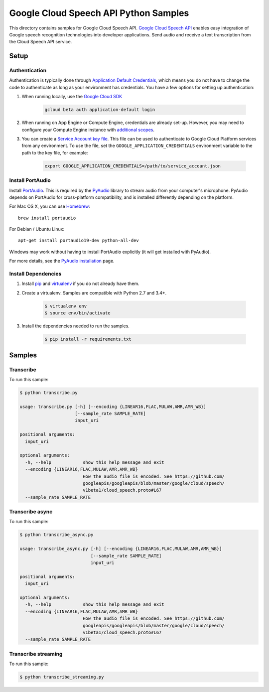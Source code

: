 .. This file is automatically generated. Do not edit this file directly.

Google Cloud Speech API Python Samples
===============================================================================

This directory contains samples for Google Cloud Speech API. `Google Cloud Speech API`_ enables easy integration of Google speech recognition technologies into developer applications. Send audio and receive a text transcription from the Cloud Speech API service.




.. _Google Cloud Speech API: https://cloud.google.com/speech/docs 

Setup
-------------------------------------------------------------------------------


Authentication
++++++++++++++

Authentication is typically done through `Application Default Credentials`_,
which means you do not have to change the code to authenticate as long as
your environment has credentials. You have a few options for setting up
authentication:

#. When running locally, use the `Google Cloud SDK`_

    .. code-block:: bash

        gcloud beta auth application-default login


#. When running on App Engine or Compute Engine, credentials are already
   set-up. However, you may need to configure your Compute Engine instance
   with `additional scopes`_.

#. You can create a `Service Account key file`_. This file can be used to
   authenticate to Google Cloud Platform services from any environment. To use
   the file, set the ``GOOGLE_APPLICATION_CREDENTIALS`` environment variable to
   the path to the key file, for example:

    .. code-block:: bash

        export GOOGLE_APPLICATION_CREDENTIALS=/path/to/service_account.json

.. _Application Default Credentials: https://cloud.google.com/docs/authentication#getting_credentials_for_server-centric_flow
.. _additional scopes: https://cloud.google.com/compute/docs/authentication#using
.. _Service Account key file: https://developers.google.com/identity/protocols/OAuth2ServiceAccount#creatinganaccount

Install PortAudio
+++++++++++++++++

Install `PortAudio`_. This is required by the `PyAudio`_ library to stream
audio from your computer's microphone. PyAudio depends on PortAudio for cross-platform compatibility, and is installed differently depending on the
platform.

For Mac OS X, you can use `Homebrew`_::

    brew install portaudio

For Debian / Ubuntu Linux::

    apt-get install portaudio19-dev python-all-dev

Windows may work without having to install PortAudio explicitly (it will get
installed with PyAudio).

For more details, see the `PyAudio installation`_ page.


.. _PyAudio: https://people.csail.mit.edu/hubert/pyaudio/
.. _PortAudio: http://www.portaudio.com/
.. _PyAudio installation:
  https://people.csail.mit.edu/hubert/pyaudio/#downloads
.. _Homebrew: http://brew.sh

Install Dependencies
++++++++++++++++++++

#. Install `pip`_ and `virtualenv`_ if you do not already have them.

#. Create a virtualenv. Samples are compatible with Python 2.7 and 3.4+.

    .. code-block:: bash

        $ virtualenv env
        $ source env/bin/activate

#. Install the dependencies needed to run the samples.

    .. code-block:: bash

        $ pip install -r requirements.txt

.. _pip: https://pip.pypa.io/
.. _virtualenv: https://virtualenv.pypa.io/

Samples
-------------------------------------------------------------------------------

Transcribe
+++++++++++++++++++++++++++++++++++++++++++++++++++++++++++++++++++++++++++++++



To run this sample:

.. code-block:: bash

    $ python transcribe.py

    usage: transcribe.py [-h] [--encoding {LINEAR16,FLAC,MULAW,AMR,AMR_WB}]
                         [--sample_rate SAMPLE_RATE]
                         input_uri
    
    positional arguments:
      input_uri
    
    optional arguments:
      -h, --help            show this help message and exit
      --encoding {LINEAR16,FLAC,MULAW,AMR,AMR_WB}
                            How the audio file is encoded. See https://github.com/
                            googleapis/googleapis/blob/master/google/cloud/speech/
                            v1beta1/cloud_speech.proto#L67
      --sample_rate SAMPLE_RATE


Transcribe async
+++++++++++++++++++++++++++++++++++++++++++++++++++++++++++++++++++++++++++++++



To run this sample:

.. code-block:: bash

    $ python transcribe_async.py

    usage: transcribe_async.py [-h] [--encoding {LINEAR16,FLAC,MULAW,AMR,AMR_WB}]
                               [--sample_rate SAMPLE_RATE]
                               input_uri
    
    positional arguments:
      input_uri
    
    optional arguments:
      -h, --help            show this help message and exit
      --encoding {LINEAR16,FLAC,MULAW,AMR,AMR_WB}
                            How the audio file is encoded. See https://github.com/
                            googleapis/googleapis/blob/master/google/cloud/speech/
                            v1beta1/cloud_speech.proto#L67
      --sample_rate SAMPLE_RATE


Transcribe streaming
+++++++++++++++++++++++++++++++++++++++++++++++++++++++++++++++++++++++++++++++



To run this sample:

.. code-block:: bash

    $ python transcribe_streaming.py




.. _Google Cloud SDK: https://cloud.google.com/sdk/